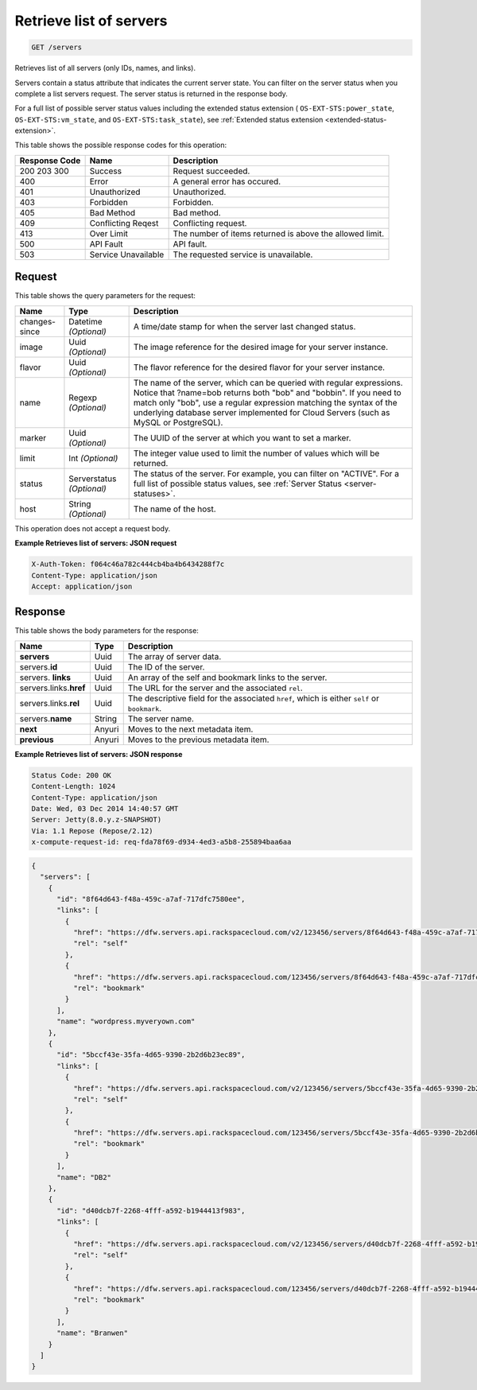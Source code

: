 
.. THIS OUTPUT IS GENERATED FROM THE WADL. DO NOT EDIT.

.. _get-retrieves-a-list-of-servers-servers:

Retrieve list of servers
^^^^^^^^^^^^^^^^^^^^^^^^^^^^^^^^^^^^^^^^^^^^^^^^^^^^^^^^^^^^^^^^^^^^^^^^^^^^^^^^

.. code::

    GET /servers

Retrieves list of all servers (only IDs, names, and links).

Servers contain a status attribute that indicates the current server state. You can filter 
on the server status when you complete a list servers request. The server status is returned 
in the response body.

For a full list of possible server status values including the extended status extension 
( ``OS-EXT-STS:power_state``, ``OS-EXT-STS:vm_state``, and ``OS-EXT-STS:task_state``), 
see :ref:`Extended status extension <extended-status-extension>`.



This table shows the possible response codes for this operation:


+--------------------------+-------------------------+-------------------------+
|Response Code             |Name                     |Description              |
+==========================+=========================+=========================+
|200 203 300               |Success                  |Request succeeded.       |
+--------------------------+-------------------------+-------------------------+
|400                       |Error                    |A general error has      |
|                          |                         |occured.                 |
+--------------------------+-------------------------+-------------------------+
|401                       |Unauthorized             |Unauthorized.            |
+--------------------------+-------------------------+-------------------------+
|403                       |Forbidden                |Forbidden.               |
+--------------------------+-------------------------+-------------------------+
|405                       |Bad Method               |Bad method.              |
+--------------------------+-------------------------+-------------------------+
|409                       |Conflicting Reqest       |Conflicting request.     |
+--------------------------+-------------------------+-------------------------+
|413                       |Over Limit               |The number of items      |
|                          |                         |returned is above the    |
|                          |                         |allowed limit.           |
+--------------------------+-------------------------+-------------------------+
|500                       |API Fault                |API fault.               |
+--------------------------+-------------------------+-------------------------+
|503                       |Service Unavailable      |The requested service is |
|                          |                         |unavailable.             |
+--------------------------+-------------------------+-------------------------+


Request
""""""""""""""""






This table shows the query parameters for the request:

+--------------------------+-------------------------+-------------------------+
|Name                      |Type                     |Description              |
+==========================+=========================+=========================+
|changes-since             |Datetime *(Optional)*    |A time/date stamp for    |
|                          |                         |when the server last     |
|                          |                         |changed status.          |
+--------------------------+-------------------------+-------------------------+
|image                     |Uuid *(Optional)*        |The image reference for  |
|                          |                         |the desired image for    |
|                          |                         |your server instance.    |
+--------------------------+-------------------------+-------------------------+
|flavor                    |Uuid *(Optional)*        |The flavor reference for |
|                          |                         |the desired flavor for   |
|                          |                         |your server instance.    |
+--------------------------+-------------------------+-------------------------+
|name                      |Regexp *(Optional)*      |The name of the server,  |
|                          |                         |which can be queried     |
|                          |                         |with regular             |
|                          |                         |expressions. Notice that |
|                          |                         |?name=bob returns both   |
|                          |                         |"bob" and "bobbin". If   |
|                          |                         |you need to match only   |
|                          |                         |"bob", use a regular     |
|                          |                         |expression matching the  |
|                          |                         |syntax of the underlying |
|                          |                         |database server          |
|                          |                         |implemented for Cloud    |
|                          |                         |Servers (such as MySQL   |
|                          |                         |or PostgreSQL).          |
+--------------------------+-------------------------+-------------------------+
|marker                    |Uuid *(Optional)*        |The UUID of the server   |
|                          |                         |at which you want to set |
|                          |                         |a marker.                |
+--------------------------+-------------------------+-------------------------+
|limit                     |Int *(Optional)*         |The integer value used   |
|                          |                         |to limit the number of   |
|                          |                         |values which will be     |
|                          |                         |returned.                |
+--------------------------+-------------------------+-------------------------+
|status                    |Serverstatus *(Optional)*|The status of the        |
|                          |                         |server. For example, you |
|                          |                         |can filter on "ACTIVE".  |
|                          |                         |For a full list of       |
|                          |                         |possible status values,  |
|                          |                         |see :ref:`Server Status  |
|                          |                         |<server-statuses>`.      |
+--------------------------+-------------------------+-------------------------+
|host                      |String *(Optional)*      |The name of the host.    |
+--------------------------+-------------------------+-------------------------+




This operation does not accept a request body.




**Example Retrieves list of servers: JSON request**


.. code::

   X-Auth-Token: f064c46a782c444cb4ba4b6434288f7c
   Content-Type: application/json
   Accept: application/json





Response
""""""""""""""""





This table shows the body parameters for the response:

+----------------------------+------------------------+------------------------+
|Name                        |Type                    |Description             |
+============================+========================+========================+
|**servers**                 |Uuid                    |The array of server     |
|                            |                        |data.                   |
+----------------------------+------------------------+------------------------+
|servers.\ **id**            |Uuid                    |The ID of the server.   |
+----------------------------+------------------------+------------------------+
|servers.\  **links**        |Uuid                    |An array of the self    |
|                            |                        |and bookmark links to   |
|                            |                        |the server.             |
+----------------------------+------------------------+------------------------+
|servers.links.\ **href**    |Uuid                    |The URL for the server  |
|                            |                        |and the associated      |
|                            |                        |``rel``.                |
+----------------------------+------------------------+------------------------+
|servers.links.\ **rel**     |Uuid                    |The descriptive field   |
|                            |                        |for the associated      |
|                            |                        |``href``, which is      |
|                            |                        |either ``self`` or      |
|                            |                        |``bookmark``.           |
+----------------------------+------------------------+------------------------+
|servers.\ **name**          |String                  |The server name.        |
|                            |                        |                        |
+----------------------------+------------------------+------------------------+
|**next**                    |Anyuri                  |Moves to the next       |
|                            |                        |metadata item.          |
+----------------------------+------------------------+------------------------+
|**previous**                |Anyuri                  |Moves to the previous   |
|                            |                        |metadata item.          |
+----------------------------+------------------------+------------------------+







**Example Retrieves list of servers: JSON response**


.. code::

   Status Code: 200 OK
   Content-Length: 1024
   Content-Type: application/json
   Date: Wed, 03 Dec 2014 14:40:57 GMT
   Server: Jetty(8.0.y.z-SNAPSHOT)
   Via: 1.1 Repose (Repose/2.12)
   x-compute-request-id: req-fda78f69-d934-4ed3-a5b8-255894baa6aa


.. code::

   {
     "servers": [
       {
         "id": "8f64d643-f48a-459c-a7af-717dfc7580ee",
         "links": [
           {
             "href": "https://dfw.servers.api.rackspacecloud.com/v2/123456/servers/8f64d643-f48a-459c-a7af-717dfc7580ee",
             "rel": "self"
           },
           {
             "href": "https://dfw.servers.api.rackspacecloud.com/123456/servers/8f64d643-f48a-459c-a7af-717dfc7580ee",
             "rel": "bookmark"
           }
         ],
         "name": "wordpress.myveryown.com"
       },
       {
         "id": "5bccf43e-35fa-4d65-9390-2b2d6b23ec89",
         "links": [
           {
             "href": "https://dfw.servers.api.rackspacecloud.com/v2/123456/servers/5bccf43e-35fa-4d65-9390-2b2d6b23ec89",
             "rel": "self"
           },
           {
             "href": "https://dfw.servers.api.rackspacecloud.com/123456/servers/5bccf43e-35fa-4d65-9390-2b2d6b23ec89",
             "rel": "bookmark"
           }
         ],
         "name": "DB2"
       },
       {
         "id": "d40dcb7f-2268-4fff-a592-b1944413f983",
         "links": [
           {
             "href": "https://dfw.servers.api.rackspacecloud.com/v2/123456/servers/d40dcb7f-2268-4fff-a592-b1944413f983",
             "rel": "self"
           },
           {
             "href": "https://dfw.servers.api.rackspacecloud.com/123456/servers/d40dcb7f-2268-4fff-a592-b1944413f983",
             "rel": "bookmark"
           }
         ],
         "name": "Branwen"
       }
     ]
   }




